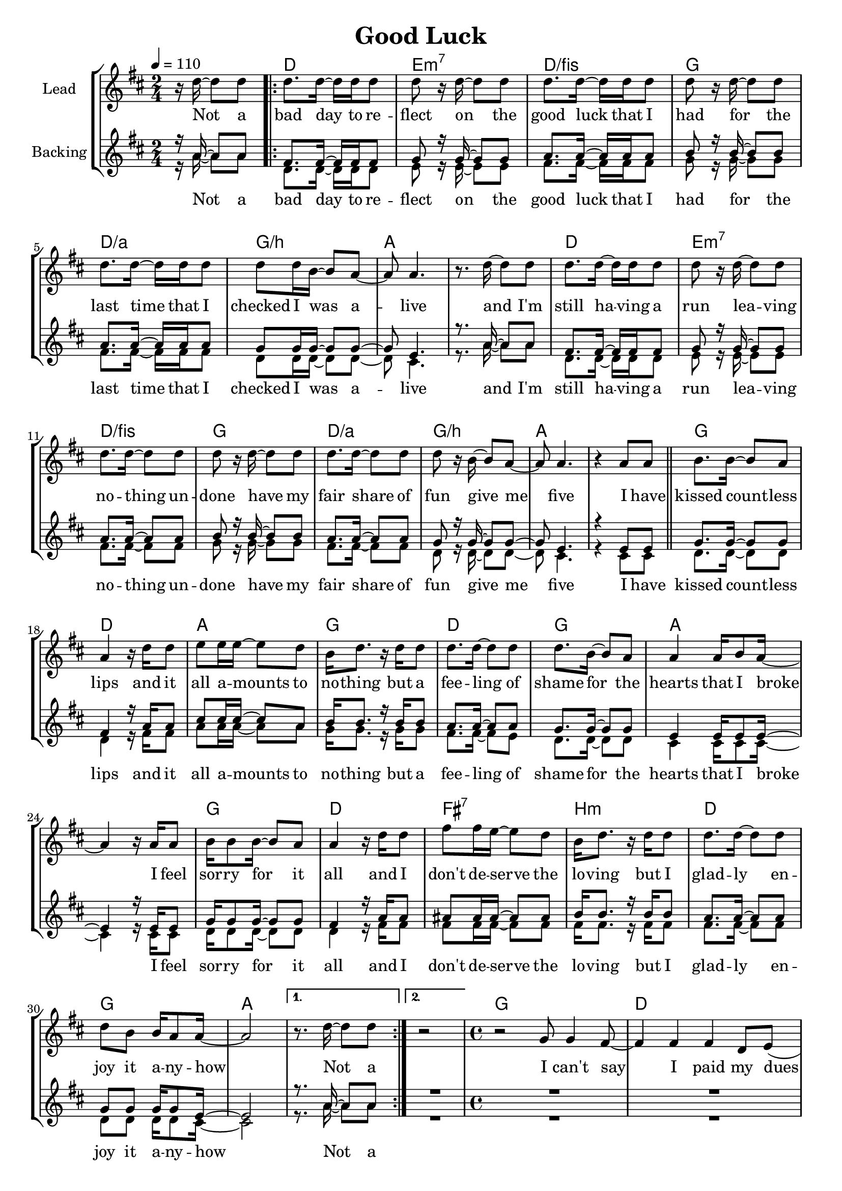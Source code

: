 \version "2.16.2"

\header {
  title = "Good Luck"
}

global = {
  \key c \major
  \time 2/4
  \tempo 4 = 110
  \partial 4.
}

harmonies = \chordmode {
  \germanChords
  s4.

  c2 d:m7 c/e f
  c/g f/a g1
  c2 d:m7 c/e f
  c/g f/a g1

  f2 c g f
  c f g1
  f2 c e:7 a:m
  c f g2 g

  g

  f1 c a:m e
  f1 c a:m e
  f1 c a:m e
  f1 c a:m e

  g1*4
}

violinMusic = \relative c' {
}

leadMusic = \relative c'' {
  r16 c~ c8 c

  \repeat volta 2 {
  c8. c16~ c c c8
  c8 r16 c16~ c8 c
  c8. c16~ c c c8
  c8 r16 c16~ c8 c

  c8. c16~ c c c8
  c8 c16 a~ a8 g~
  g g4.
  r8. c16~ c8 c 

  c8. c16~ c c c8
  c8 r16 c16~ c8 c
  c8. c16~ c8 c
  c8 r16 c16~ c8 c

  c8. c16~ c8 c
  c8 r16 a~ a8 g~
  g g4.
  r4 g8 g

  \bar "||"

  a8. a16~ a8 g
  g4 r16 c16 c8
  d8 d16 d~ d8 c
  a16 c8. r16 c16 c8

  c8. c16~ c8 c
  c8. a16~ a8 g
  g4 g16 a8 g16~
  g4 r16 g g8

  a16 a8 a16~ a8 g
  g4 r16 c16 c8
  e8 e16 d~ d8 c
  a16 c8. r16 c16 c8

  c8. c16~ c8 c
  c8 a a16 g8 g16~
  g2
  }
  \alternative {
    { r8. c16~ c8 c }
    { r2 }
  }

  \time 4/4
  r2 f,8 f4 e8~
  e4 e e c8 d(
  e4) r4 e8 e4 e8~
  e4 e e d8 c~

  c4 r f8 f4 e8~
  e4 e e c8 d(
  e4) r4 e8 e4 e8~
  e8 e e e e d4 c8~

  c4 r4 f8 f4 g8~
  g4 g8 c4 b a8~
  a4 r g8 f4 e8~
  e d4 c8~ c b4 c8~

  c a4 r8 c d4 e8~
  e d4 c8~ c d4 e8~
  e4 r c8 d4 e8~
  e4 e8 e~ e d4 d8~

  d1
  r4. d8 d d4 e8~
  e d4.~ d4 r8 a'8~
  a g4. r8. c16~ c8 c
  \bar ":|"
  
}
leadWords = \lyricmode {
  Not a bad day to re -- flect
  on the good luck that I had
  for the last time that I checked
  I was a -- live

  and I'm still ha -- ving a run
  lea -- ving no -- thing un -- done
  have my fair share of fun
  give me five

  I have kissed count -- less lips
  and it all a -- mounts to no -- thing
  but a fee -- ling of shame for the
  hearts that I broke

  I feel sor -- ry for it all
  and I don't de -- serve the lo -- ving
  but I glad -- ly en -- joy it
  a -- ny -- how

  Not a

  I can't say I paid my dues
  so I feel I owe some -- one
  e -- very -- time I sing the blues
  it turns out to be a hap -- py song

  when it hurts I don't get bruised
  when I fall I'm lan -- ding soft -- ly
  and no lie and no ex -- cuse
  gets me far -- ther than the truth

  so I say thank you, thank you

  Not a
}

backingOneMusic = \relative c'' {
  r16 g~ g8 g

  e8. e16~ e e e8
  f8 r16 f16~ f8 f
  g8. g16~ g g g8
  a8 r16 a16~ a8 a

  g8. g16~ g g g8
  f8 f16 f~ f8 f~
  f d4.
  r8. g16~ g8 g

  e8. e16~ e e e8
  f8 r16 f16~ f8 f
  g8. g16~ g8 g
  a8 r16 a16~ a8 a

  g8. g16~ g8 g
  f8 r16 f~ f8 f~
  f d4.
  r4 d8 d


  f8. f16~ f8 f
  e4 r16 g16 g8
  b8 b16 b~ b8 g
  a16 a8. r16 a a8

  g8. g16~ g8 g
  f8. f16~ f8 f
  d4 d16 d8 d16~
  d4 r16 d d8

  f16 f8 f16~ f8 f
  e4 r16 g g8
  gis8 gis16 gis~ gis8 gis
  a16 a8. r16 a a8

  g8. g16~ g8 g
  f f f16 f8 d16~
  d2
  r8. g16~ g8 g

  R2

  R1*20

}
backingOneWords = \lyricmode {
}

backingTwoMusic = \relative c'' {
  r16 g~ g8 g

  c,8. c16~ c c c8
  d8 r16 d16~ d8 d
  e8. e16~ e e e8
  f8 r16 f16~ f8 f

  e8. e16~ e e e8
  c8 c16 c~ c8 c~
  c b4.
  r8. g'16~ g8 g

  c,8. c16~ c c c8
  d8 r16 d16~ d8 d
  e8. e16~ e8 e
  f8 r16 f16~ f8 f

  e8. e16~ e8 e
  c8 r16 c~ c8 c~
  c b4.
  r4 b8 b


  c8. c16~ c8 c
  c4 r16 e e8
  g8 g16 g~ g8 g
  f16 f8. r16 f f8

  e8. e16~ e8 d
  c8. c16~ c8 c
  b4 b16 b8 b16~
  b4 r16 b b8

  c16 c8 c16~ c8 c
  c4 r16 e e8
  e e16 e~ e8 e
  e16 e8. r16 e e8

  e8. e16~ e8 e
  c8 c c16 c8 b16~
  b2
  r8. g'16~ g8 g

  R2

  R1*20
}
backingTwoWords = \lyricmode {
  \leadWords
}

\score {
  <<
    \new ChordNames {
      \set chordChanges = ##t
      \transpose c d { \global \harmonies }
    }

    \new Staff = "Staff_violin" {
      \set Staff.instrumentName = #"Violin"
      \transpose c d { \global \violinMusic }
    }
    \new StaffGroup <<
      \new Staff = "lead" <<
	\set Staff.instrumentName = #"Lead"
	\new Voice = "lead" { << \transpose c d { \global \leadMusic } >> }
      >>
      \new Lyrics \with { alignBelowContext = #"lead" }
      \lyricsto "lead" \leadWords
      % we could remove the line about this with the line below, since
      % we want the alto lyrics to be below the alto Voice anyway.
      % \new Lyrics \lyricsto "altos" \altoWords

      \new Staff = "backing" <<
	%  \clef backingTwo
	\set Staff.instrumentName = #"Backing"
	\new Voice = "backingOnes" { \voiceOne << \transpose c d { \global \backingOneMusic } >> }
	\new Voice = "backingTwoes" { \voiceTwo << \transpose c d { \global \backingTwoMusic } >> }
      >>
      \new Lyrics \with { alignAboveContext = #"backing" }
      \lyricsto "backingOnes" \backingOneWords
      \new Lyrics \with { alignBelowContext = #"backing" }
      \lyricsto "backingTwoes" \backingTwoWords
      % again, we could replace the line above this with the line below.
      % \new Lyrics \lyricsto "backingTwoes" \backingTwoWords
    >>
  >>
  \midi {}
  \layout {
    \context {
      \Staff \RemoveEmptyStaves
      \override VerticalAxisGroup #'remove-first = ##t
    }
  }
}

#(set-global-staff-size 19)

\paper {
  %page-count = #1
}
